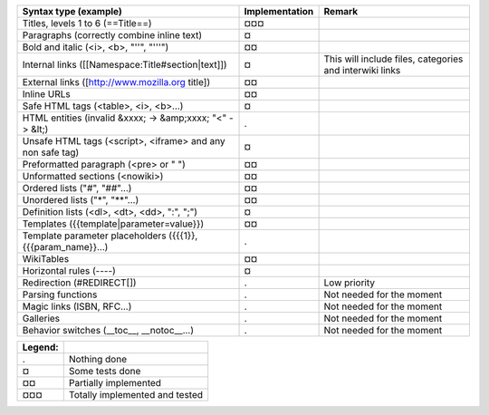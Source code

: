===================================================================  ==============  =======================================================
Syntax type (example)                                                Implementation  Remark
===================================================================  ==============  =======================================================
Titles, levels 1 to 6 (==Title==)                                    ¤¤¤
Paragraphs (correctly combine inline text)                           ¤
Bold and italic (<i>, <b>, "''", "'''")                              ¤¤
Internal links ([[Namespace:Title#section|text]])                    ¤               This will include files, categories and interwiki links
External links ([http://www.mozilla.org title])                      ¤¤
Inline URLs                                                          ¤¤
Safe HTML tags (<table>, <i>, <b>...)                                ¤
HTML entities (invalid &xxxx; -> &amp;xxxx; "<" -> &lt;)             .
Unsafe HTML tags (<script>, <iframe> and any non safe tag)           ¤
Preformatted paragraph (<pre> or " ")                                ¤¤
Unformatted sections (<nowiki>)                                      ¤¤
Ordered lists ("#", "##"...)                                         ¤¤
Unordered lists ("*", "**"...)                                       ¤¤
Definition lists (<dl>, <dt>, <dd>, ":", ";")                        ¤
Templates ({{template|parameter=value}})                             ¤¤
Template parameter placeholders ({{{1}}, {{{param_name}}...)         .
WikiTables                                                           ¤¤
Horizontal rules (----)                                              ¤
Redirection (#REDIRECT[])                                            .               Low priority
Parsing functions                                                    .               Not needed for the moment
Magic links (ISBN, RFC...)                                           .               Not needed for the moment
Galleries                                                            .               Not needed for the moment
Behavior switches (__toc__, __notoc__...)                            .               Not needed for the moment
===================================================================  ==============  =======================================================

=======  ==============================
Legend:
=======  ==============================
.        Nothing done
¤        Some tests done
¤¤       Partially implemented
¤¤¤      Totally implemented and tested
=======  ==============================